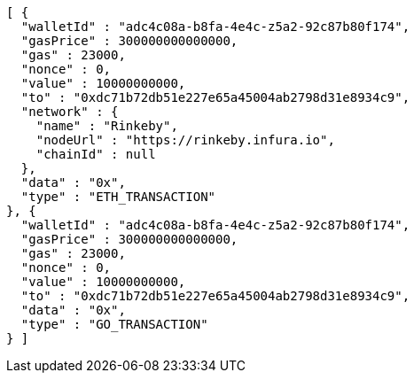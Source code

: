 [source,options="nowrap"]
----
[ {
  "walletId" : "adc4c08a-b8fa-4e4c-z5a2-92c87b80f174",
  "gasPrice" : 300000000000000,
  "gas" : 23000,
  "nonce" : 0,
  "value" : 10000000000,
  "to" : "0xdc71b72db51e227e65a45004ab2798d31e8934c9",
  "network" : {
    "name" : "Rinkeby",
    "nodeUrl" : "https://rinkeby.infura.io",
    "chainId" : null
  },
  "data" : "0x",
  "type" : "ETH_TRANSACTION"
}, {
  "walletId" : "adc4c08a-b8fa-4e4c-z5a2-92c87b80f174",
  "gasPrice" : 300000000000000,
  "gas" : 23000,
  "nonce" : 0,
  "value" : 10000000000,
  "to" : "0xdc71b72db51e227e65a45004ab2798d31e8934c9",
  "data" : "0x",
  "type" : "GO_TRANSACTION"
} ]
----